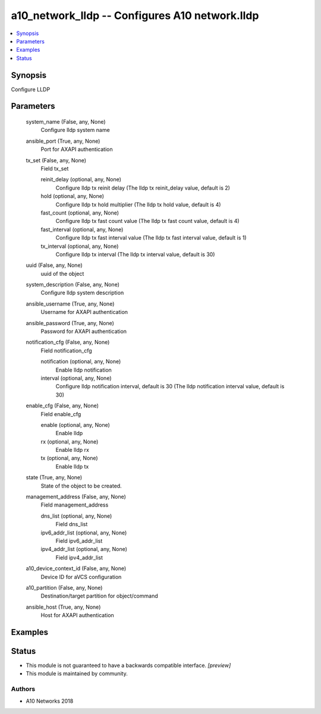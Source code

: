 .. _a10_network_lldp_module:


a10_network_lldp -- Configures A10 network.lldp
===============================================

.. contents::
   :local:
   :depth: 1


Synopsis
--------

Configure LLDP






Parameters
----------

  system_name (False, any, None)
    Configure lldp system name


  ansible_port (True, any, None)
    Port for AXAPI authentication


  tx_set (False, any, None)
    Field tx_set


    reinit_delay (optional, any, None)
      Configure lldp tx reinit delay (The lldp tx reinit_delay value, default is 2)


    hold (optional, any, None)
      Configure lldp tx hold multiplier (The lldp tx hold value, default is 4)


    fast_count (optional, any, None)
      Configure lldp tx fast count value (The lldp tx fast count value, default is 4)


    fast_interval (optional, any, None)
      Configure lldp tx fast interval value (The lldp tx fast interval value, default is 1)


    tx_interval (optional, any, None)
      Configure lldp tx interval (The lldp tx interval value, default is 30)



  uuid (False, any, None)
    uuid of the object


  system_description (False, any, None)
    Configure lldp system description


  ansible_username (True, any, None)
    Username for AXAPI authentication


  ansible_password (True, any, None)
    Password for AXAPI authentication


  notification_cfg (False, any, None)
    Field notification_cfg


    notification (optional, any, None)
      Enable lldp notification


    interval (optional, any, None)
      Configure lldp notification interval, default is 30 (The lldp notification interval value, default is 30)



  enable_cfg (False, any, None)
    Field enable_cfg


    enable (optional, any, None)
      Enable lldp


    rx (optional, any, None)
      Enable lldp rx


    tx (optional, any, None)
      Enable lldp tx



  state (True, any, None)
    State of the object to be created.


  management_address (False, any, None)
    Field management_address


    dns_list (optional, any, None)
      Field dns_list


    ipv6_addr_list (optional, any, None)
      Field ipv6_addr_list


    ipv4_addr_list (optional, any, None)
      Field ipv4_addr_list



  a10_device_context_id (False, any, None)
    Device ID for aVCS configuration


  a10_partition (False, any, None)
    Destination/target partition for object/command


  ansible_host (True, any, None)
    Host for AXAPI authentication









Examples
--------

.. code-block:: yaml+jinja

    





Status
------




- This module is not guaranteed to have a backwards compatible interface. *[preview]*


- This module is maintained by community.



Authors
~~~~~~~

- A10 Networks 2018

